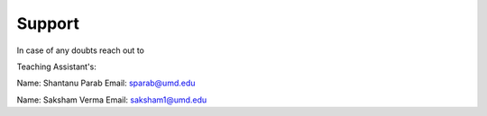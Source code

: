 Support
=====================================================================

In case of any doubts reach out to 

Teaching Assistant's:

Name: Shantanu Parab
Email: sparab@umd.edu

Name: Saksham Verma
Email: saksham1@umd.edu